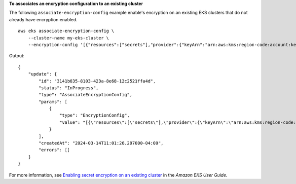 **To associates an encryption configuration to an existing cluster**

The following ``associate-encryption-config`` example enable's encryption on an existing EKS clusters that do not already have encryption enabled. ::

    aws eks associate-encryption-config \
        --cluster-name my-eks-cluster \
        --encryption-config '[{"resources":["secrets"],"provider":{"keyArn":"arn:aws:kms:region-code:account:key/key"}}]'

Output::

    {
        "update": {
            "id": "3141b835-8103-423a-8e68-12c2521ffa4d",
            "status": "InProgress",
            "type": "AssociateEncryptionConfig",
            "params": [
                {
                    "type": "EncryptionConfig",
                    "value": "[{\"resources\":[\"secrets\"],\"provider\":{\"keyArn\":\"arn:aws:kms:region-code:account:key/key\"}}]"
                }
            ],
            "createdAt": "2024-03-14T11:01:26.297000-04:00",
            "errors": []
        }
    }

For more information, see `Enabling secret encryption on an existing cluster <https://docs.aws.amazon.com/eks/latest/userguide/enable-kms.html>`__ in the *Amazon EKS User Guide*.
